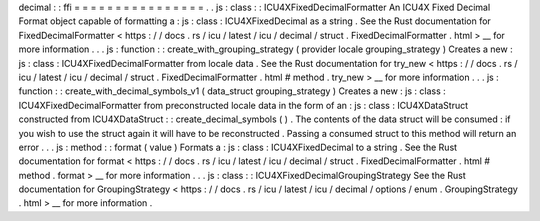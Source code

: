 decimal
:
:
ffi
=
=
=
=
=
=
=
=
=
=
=
=
=
=
=
=
.
.
js
:
class
:
:
ICU4XFixedDecimalFormatter
An
ICU4X
Fixed
Decimal
Format
object
capable
of
formatting
a
:
js
:
class
:
ICU4XFixedDecimal
as
a
string
.
See
the
Rust
documentation
for
FixedDecimalFormatter
<
https
:
/
/
docs
.
rs
/
icu
/
latest
/
icu
/
decimal
/
struct
.
FixedDecimalFormatter
.
html
>
__
for
more
information
.
.
.
js
:
function
:
:
create_with_grouping_strategy
(
provider
locale
grouping_strategy
)
Creates
a
new
:
js
:
class
:
ICU4XFixedDecimalFormatter
from
locale
data
.
See
the
Rust
documentation
for
try_new
<
https
:
/
/
docs
.
rs
/
icu
/
latest
/
icu
/
decimal
/
struct
.
FixedDecimalFormatter
.
html
#
method
.
try_new
>
__
for
more
information
.
.
.
js
:
function
:
:
create_with_decimal_symbols_v1
(
data_struct
grouping_strategy
)
Creates
a
new
:
js
:
class
:
ICU4XFixedDecimalFormatter
from
preconstructed
locale
data
in
the
form
of
an
:
js
:
class
:
ICU4XDataStruct
constructed
from
ICU4XDataStruct
:
:
create_decimal_symbols
(
)
.
The
contents
of
the
data
struct
will
be
consumed
:
if
you
wish
to
use
the
struct
again
it
will
have
to
be
reconstructed
.
Passing
a
consumed
struct
to
this
method
will
return
an
error
.
.
.
js
:
method
:
:
format
(
value
)
Formats
a
:
js
:
class
:
ICU4XFixedDecimal
to
a
string
.
See
the
Rust
documentation
for
format
<
https
:
/
/
docs
.
rs
/
icu
/
latest
/
icu
/
decimal
/
struct
.
FixedDecimalFormatter
.
html
#
method
.
format
>
__
for
more
information
.
.
.
js
:
class
:
:
ICU4XFixedDecimalGroupingStrategy
See
the
Rust
documentation
for
GroupingStrategy
<
https
:
/
/
docs
.
rs
/
icu
/
latest
/
icu
/
decimal
/
options
/
enum
.
GroupingStrategy
.
html
>
__
for
more
information
.
